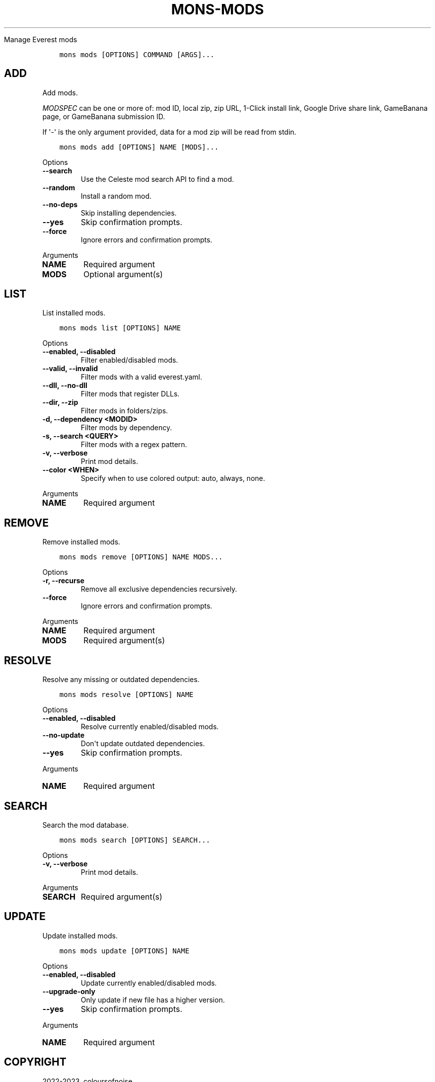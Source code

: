 .\" Man page generated from reStructuredText.
.
.
.nr rst2man-indent-level 0
.
.de1 rstReportMargin
\\$1 \\n[an-margin]
level \\n[rst2man-indent-level]
level margin: \\n[rst2man-indent\\n[rst2man-indent-level]]
-
\\n[rst2man-indent0]
\\n[rst2man-indent1]
\\n[rst2man-indent2]
..
.de1 INDENT
.\" .rstReportMargin pre:
. RS \\$1
. nr rst2man-indent\\n[rst2man-indent-level] \\n[an-margin]
. nr rst2man-indent-level +1
.\" .rstReportMargin post:
..
.de UNINDENT
. RE
.\" indent \\n[an-margin]
.\" old: \\n[rst2man-indent\\n[rst2man-indent-level]]
.nr rst2man-indent-level -1
.\" new: \\n[rst2man-indent\\n[rst2man-indent-level]]
.in \\n[rst2man-indent\\n[rst2man-indent-level]]u
..
.TH "MONS-MODS" "1" "Aug 10, 2023" "" "mons"
.sp
Manage Everest mods
.sp

.INDENT 0.0
.INDENT 3.5
.sp
.nf
.ft C
mons mods [OPTIONS] COMMAND [ARGS]...
.ft P
.fi
.UNINDENT
.UNINDENT
.SH ADD
.sp
Add mods.
.sp
\fI\%MODSPEC\fP can be one or more of: mod ID, local zip, zip URL, 1\-Click install link, Google Drive share link, GameBanana page, or GameBanana submission ID.
.sp
If \(aq\-\(aq is the only argument provided, data for a mod zip will be read from stdin.
.INDENT 0.0
.INDENT 3.5
.sp
.nf
.ft C
mons mods add [OPTIONS] NAME [MODS]...
.ft P
.fi
.UNINDENT
.UNINDENT
.sp
Options
.INDENT 0.0
.TP
.B \-\-search
Use the Celeste mod search API to find a mod.
.UNINDENT
.INDENT 0.0
.TP
.B \-\-random
Install a random mod.
.UNINDENT
.INDENT 0.0
.TP
.B \-\-no\-deps
Skip installing dependencies.
.UNINDENT
.INDENT 0.0
.TP
.B \-\-yes
Skip confirmation prompts.
.UNINDENT
.INDENT 0.0
.TP
.B \-\-force
Ignore errors and confirmation prompts.
.UNINDENT
.sp
Arguments
.INDENT 0.0
.TP
.B NAME
Required argument
.UNINDENT
.INDENT 0.0
.TP
.B MODS
Optional argument(s)
.UNINDENT
.SH LIST
.sp
List installed mods.
.INDENT 0.0
.INDENT 3.5
.sp
.nf
.ft C
mons mods list [OPTIONS] NAME
.ft P
.fi
.UNINDENT
.UNINDENT
.sp
Options
.INDENT 0.0
.TP
.B \-\-enabled, \-\-disabled
Filter enabled/disabled mods.
.UNINDENT
.INDENT 0.0
.TP
.B \-\-valid, \-\-invalid
Filter mods with a valid everest.yaml.
.UNINDENT
.INDENT 0.0
.TP
.B \-\-dll, \-\-no\-dll
Filter mods that register DLLs.
.UNINDENT
.INDENT 0.0
.TP
.B \-\-dir, \-\-zip
Filter mods in folders/zips.
.UNINDENT
.INDENT 0.0
.TP
.B \-d, \-\-dependency <MODID>
Filter mods by dependency.
.UNINDENT
.INDENT 0.0
.TP
.B \-s, \-\-search <QUERY>
Filter mods with a regex pattern.
.UNINDENT
.INDENT 0.0
.TP
.B \-v, \-\-verbose
Print mod details.
.UNINDENT
.INDENT 0.0
.TP
.B \-\-color <WHEN>
Specify when to use colored output: auto, always, none.
.UNINDENT
.sp
Arguments
.INDENT 0.0
.TP
.B NAME
Required argument
.UNINDENT
.SH REMOVE
.sp
Remove installed mods.
.INDENT 0.0
.INDENT 3.5
.sp
.nf
.ft C
mons mods remove [OPTIONS] NAME MODS...
.ft P
.fi
.UNINDENT
.UNINDENT
.sp
Options
.INDENT 0.0
.TP
.B \-r, \-\-recurse
Remove all exclusive dependencies recursively.
.UNINDENT
.INDENT 0.0
.TP
.B \-\-force
Ignore errors and confirmation prompts.
.UNINDENT
.sp
Arguments
.INDENT 0.0
.TP
.B NAME
Required argument
.UNINDENT
.INDENT 0.0
.TP
.B MODS
Required argument(s)
.UNINDENT
.SH RESOLVE
.sp
Resolve any missing or outdated dependencies.
.INDENT 0.0
.INDENT 3.5
.sp
.nf
.ft C
mons mods resolve [OPTIONS] NAME
.ft P
.fi
.UNINDENT
.UNINDENT
.sp
Options
.INDENT 0.0
.TP
.B \-\-enabled, \-\-disabled
Resolve currently enabled/disabled mods.
.UNINDENT
.INDENT 0.0
.TP
.B \-\-no\-update
Don\(aqt update outdated dependencies.
.UNINDENT
.INDENT 0.0
.TP
.B \-\-yes
Skip confirmation prompts.
.UNINDENT
.sp
Arguments
.INDENT 0.0
.TP
.B NAME
Required argument
.UNINDENT
.SH SEARCH
.sp
Search the mod database.
.INDENT 0.0
.INDENT 3.5
.sp
.nf
.ft C
mons mods search [OPTIONS] SEARCH...
.ft P
.fi
.UNINDENT
.UNINDENT
.sp
Options
.INDENT 0.0
.TP
.B \-v, \-\-verbose
Print mod details.
.UNINDENT
.sp
Arguments
.INDENT 0.0
.TP
.B SEARCH
Required argument(s)
.UNINDENT
.SH UPDATE
.sp
Update installed mods.
.INDENT 0.0
.INDENT 3.5
.sp
.nf
.ft C
mons mods update [OPTIONS] NAME
.ft P
.fi
.UNINDENT
.UNINDENT
.sp
Options
.INDENT 0.0
.TP
.B \-\-enabled, \-\-disabled
Update currently enabled/disabled mods.
.UNINDENT
.INDENT 0.0
.TP
.B \-\-upgrade\-only
Only update if new file has a higher version.
.UNINDENT
.INDENT 0.0
.TP
.B \-\-yes
Skip confirmation prompts.
.UNINDENT
.sp
Arguments
.INDENT 0.0
.TP
.B NAME
Required argument
.UNINDENT
.SH COPYRIGHT
2022-2023, coloursofnoise
.\" Generated by docutils manpage writer.
.
